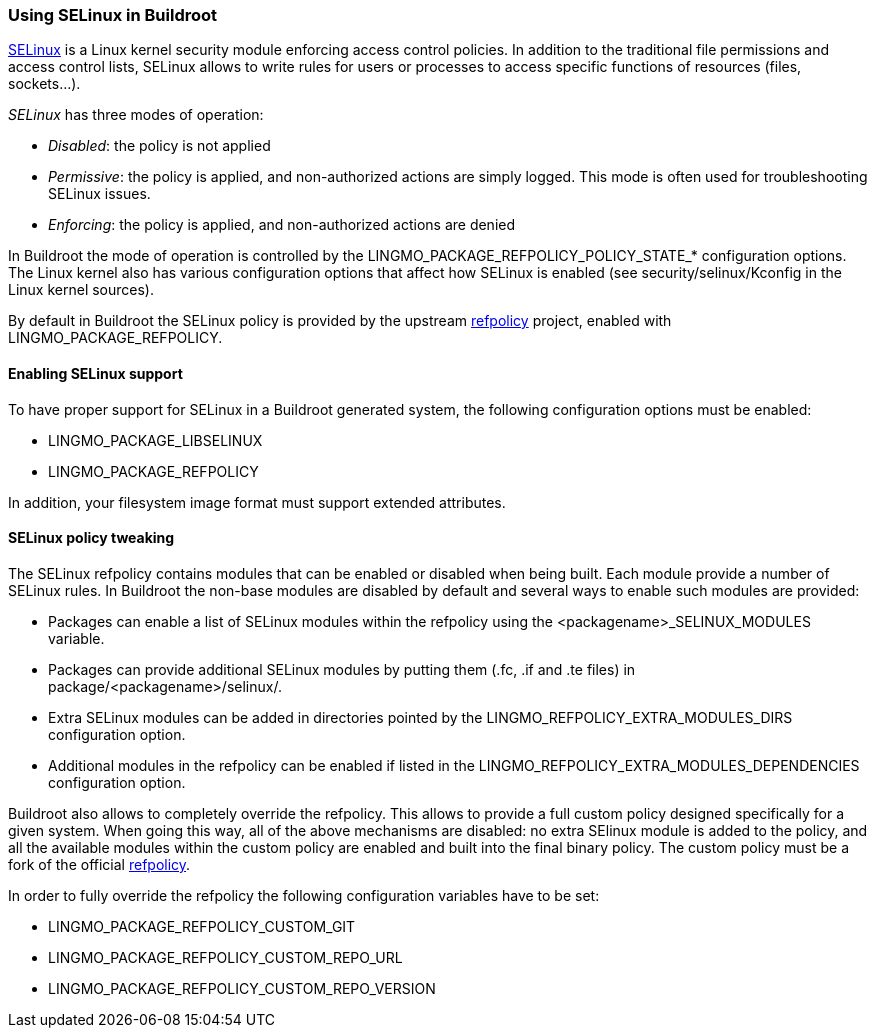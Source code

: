 // -*- mode:doc; -*-
// vim: set syntax=asciidoc:

[[selinux]]
=== Using SELinux in Buildroot

https://selinuxproject.org[SELinux] is a Linux kernel security module
enforcing access control policies. In addition to the traditional file
permissions and access control lists, +SELinux+ allows to write rules
for users or processes to access specific functions of resources
(files, sockets...).

_SELinux_ has three modes of operation:

* _Disabled_: the policy is not applied
* _Permissive_: the policy is applied, and non-authorized actions are
  simply logged. This mode is often used for troubleshooting SELinux
  issues.
* _Enforcing_: the policy is applied, and non-authorized actions are
  denied

In Buildroot the mode of operation is controlled by the
+LINGMO_PACKAGE_REFPOLICY_POLICY_STATE_*+ configuration options. The
Linux kernel also has various configuration options that affect how
+SELinux+ is enabled (see +security/selinux/Kconfig+ in the Linux
kernel sources).

By default in Buildroot the +SELinux+ policy is provided by the
upstream https://github.com/SELinuxProject/refpolicy[refpolicy]
project, enabled with +LINGMO_PACKAGE_REFPOLICY+.

[[enabling-selinux]]
==== Enabling SELinux support

To have proper support for +SELinux+ in a Buildroot generated system,
the following configuration options must be enabled:

* +LINGMO_PACKAGE_LIBSELINUX+
* +LINGMO_PACKAGE_REFPOLICY+

In addition, your filesystem image format must support extended
attributes.

[[selinux-policy-tweaking]]
==== SELinux policy tweaking

The +SELinux refpolicy+ contains modules that can be enabled or
disabled when being built. Each module provide a number of +SELinux+
rules. In Buildroot the non-base modules are disabled by default and
several ways to enable such modules are provided:

- Packages can enable a list of +SELinux+ modules within the +refpolicy+ using
  the +<packagename>_SELINUX_MODULES+ variable.
- Packages can provide additional +SELinux+ modules by putting them (.fc, .if
  and .te files) in +package/<packagename>/selinux/+.
- Extra +SELinux+ modules can be added in directories pointed by the
  +LINGMO_REFPOLICY_EXTRA_MODULES_DIRS+ configuration option.
- Additional modules in the +refpolicy+ can be enabled if listed in the
  +LINGMO_REFPOLICY_EXTRA_MODULES_DEPENDENCIES+ configuration option.

Buildroot also allows to completely override the +refpolicy+. This
allows to provide a full custom policy designed specifically for a
given system. When going this way, all of the above mechanisms are
disabled: no extra +SElinux+ module is added to the policy, and all
the available modules within the custom policy are enabled and built
into the final binary policy. The custom policy must be a fork of the
official https://github.com/SELinuxProject/refpolicy[refpolicy].

In order to fully override the +refpolicy+ the following configuration
variables have to be set:

- +LINGMO_PACKAGE_REFPOLICY_CUSTOM_GIT+
- +LINGMO_PACKAGE_REFPOLICY_CUSTOM_REPO_URL+
- +LINGMO_PACKAGE_REFPOLICY_CUSTOM_REPO_VERSION+
